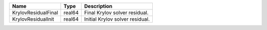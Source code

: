 

=================== ====== =============================== 
Name                Type   Description                     
=================== ====== =============================== 
KrylovResidualFinal real64 Final Krylov solver residual.   
KrylovResidualInit  real64 Initial Krylov solver residual. 
=================== ====== =============================== 


